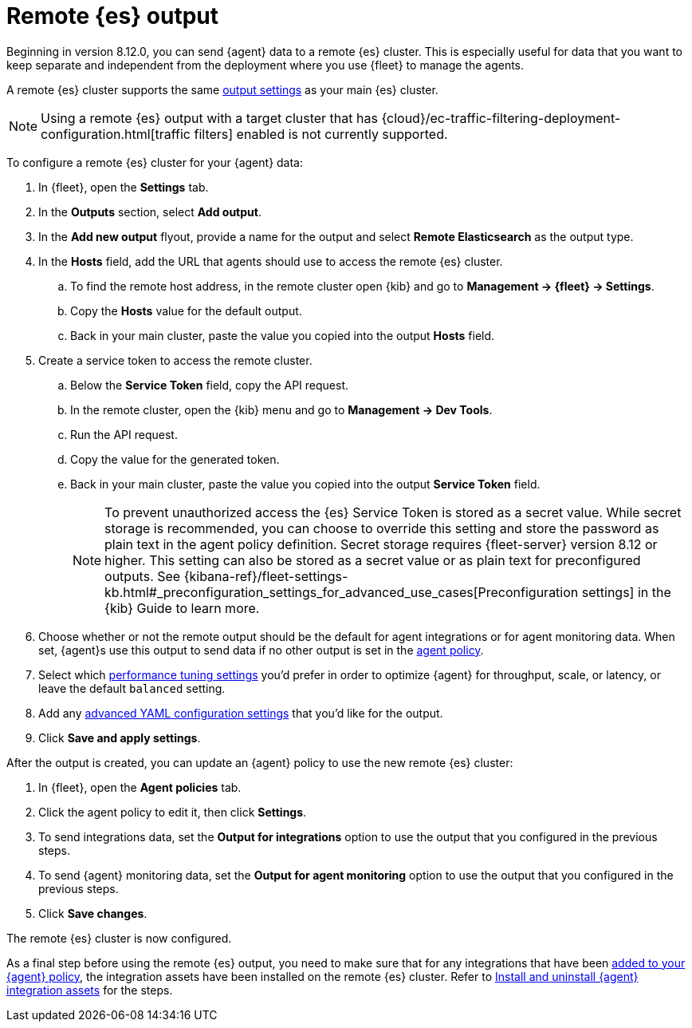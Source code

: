 :type: output-elasticsearch-fleet-settings

[[remote-elasticsearch-output]]
= Remote {es} output

Beginning in version 8.12.0, you can send {agent} data to a remote {es} cluster. This is especially useful for data that you want to keep separate and independent from the deployment where you use {fleet} to manage the agents.

A remote {es} cluster supports the same <<es-output-settings,output settings>> as your main {es} cluster.

NOTE: Using a remote {es} output with a target cluster that has {cloud}/ec-traffic-filtering-deployment-configuration.html[traffic filters] enabled is not currently supported.

To configure a remote {es} cluster for your {agent} data:

. In {fleet}, open the **Settings** tab.

. In the **Outputs** section, select **Add output**.

. In the **Add new output** flyout, provide a name for the output and select **Remote Elasticsearch** as the output type.

. In the **Hosts** field, add the URL that agents should use to access the remote {es} cluster.

.. To find the remote host address, in the remote cluster open {kib} and go to **Management -> {fleet} -> Settings**.

.. Copy the **Hosts** value for the default output.

.. Back in your main cluster, paste the value you copied into the output **Hosts** field.

. Create a service token to access the remote cluster.

.. Below the **Service Token** field, copy the API request.

.. In the remote cluster, open the {kib} menu and go to **Management -> Dev Tools**.

.. Run the API request.

.. Copy the value for the generated token.

.. Back in your main cluster, paste the value you copied into the output **Service Token** field.
+
NOTE: To prevent unauthorized access the {es} Service Token is stored as a secret value. While secret storage is recommended, you can choose to override this setting and store the password as plain text in the agent policy definition. Secret storage requires {fleet-server} version 8.12 or higher. This setting can also be stored as a secret value or as plain text for preconfigured outputs. See {kibana-ref}/fleet-settings-kb.html#_preconfiguration_settings_for_advanced_use_cases[Preconfiguration settings] in the {kib} Guide to learn more.

. Choose whether or not the remote output should be the default for agent integrations or for agent monitoring data. When set, {agent}s use this output to send data if no other output is set in the <<agent-policy,agent policy>>.

. Select which <<es-output-settings-performance-tuning-settings,performance tuning settings>> you'd prefer in order to optimize {agent} for throughput, scale, or latency, or leave the default `balanced` setting.

. Add any <<es-output-settings-yaml-config,advanced YAML configuration settings>> that you'd like for the output.

. Click **Save and apply settings**.

After the output is created, you can update an {agent} policy to use the new remote {es} cluster:

. In {fleet}, open the **Agent policies** tab.

. Click the agent policy to edit it, then click **Settings**.

. To send integrations data, set the **Output for integrations** option to use the output that you configured in the previous steps.

. To send {agent} monitoring data, set the **Output for agent monitoring** option to use the output that you configured in the previous steps.

. Click **Save changes**.

The remote {es} cluster is now configured.

As a final step before using the remote {es} output, you need to make sure that for any integrations that have been <<add-integration-to-policy,added to your {agent} policy>>, the integration assets have been installed on the remote {es} cluster. Refer to <<install-uninstall-integration-assets,Install and uninstall {agent} integration assets>> for the steps.
